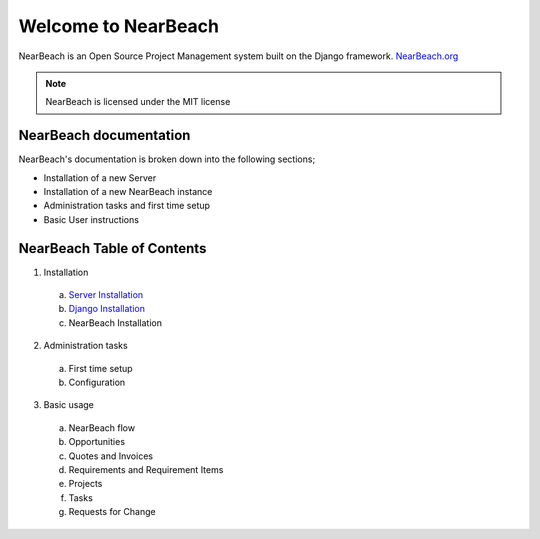 Welcome to NearBeach
====================

.. image:: https://img.shields.io/github/license/robotichead/NearBeach   :alt: GitHub
.. image:: https://img.shields.io/pypi/v/NearBeach   :alt: PyPI
.. image:: https://img.shields.io/circleci/build/github/robotichead/NearBeach/master   :alt: CircleCI
.. image:: https://img.shields.io/codeclimate/maintainability/robotichead/NearBeach   :alt: Code Climate maintainability


NearBeach is an Open Source Project Management system built on the Django
framework. `NearBeach.org <https://nearbeach.org/>`_

.. note:: NearBeach is licensed under the MIT license

NearBeach documentation
-----------------------
NearBeach's documentation is broken down into the following sections;

- Installation of a new Server

- Installation of a new NearBeach instance

- Administration tasks and first time setup

- Basic User instructions


NearBeach Table of Contents
---------------------------

1) Installation

  a) `Server Installation <installation/server-installation>`_
  b) `Django Installation <installation/django-installation>`_
  c) NearBeach Installation

2) Administration tasks

  a) First time setup
  b) Configuration

3) Basic usage

  a) NearBeach flow
  b) Opportunities
  c) Quotes and Invoices
  d) Requirements and Requirement Items
  e) Projects
  f) Tasks
  g) Requests for Change
